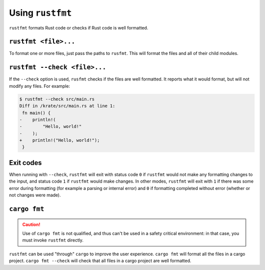 .. SPDX-License-Identifier: MIT OR Apache-2.0
   SPDX-FileCopyrightText: The Ferrocene Developers

Using ``rustfmt``
=================

``rustfmt`` formats Rust code or checks if Rust code is well formatted.

``rustfmt <file>...``
---------------------

To format one or more files, just pass the paths to ``rusfmt``. This will format the files and all of their child modules.

``rustfmt --check <file>...``
-----------------------------

If the ``--check`` option is used, ``rusfmt`` checks if the files are well formatted. It reports what it would format, but will not modify any files. For example:

.. code-block::

   $ rustfmt --check src/main.rs 
   Diff in /krate/src/main.rs at line 1:
    fn main() {
   -    println!(
   -        "Hello, world!"
   -    );
   +    println!("Hello, world!");
    }

Exit codes
----------

When running with ``--check``, ``rustfmt`` will exit with status code ``0`` if ``rustfmt`` would not make any formatting changes to the input, and status code ``1`` if ``rustfmt`` would make changes. In other modes, ``rustfmt`` will exit with ``1`` if there was some error during formatting (for example a parsing or internal error) and ``0`` if formatting completed without error (whether or not changes were made).

``cargo fmt``
-------------

.. caution::

   Use of ``cargo fmt`` is not qualified, and thus can't be used in a safety critical environment: in that case, you must invoke ``rustfmt`` directly.

``rustfmt`` can be used "through" ``cargo`` to improve the user experience. ``cargo fmt`` will format all the files in a cargo project. ``cargo fmt --check`` will check that all files in a cargo project are well formatted.
